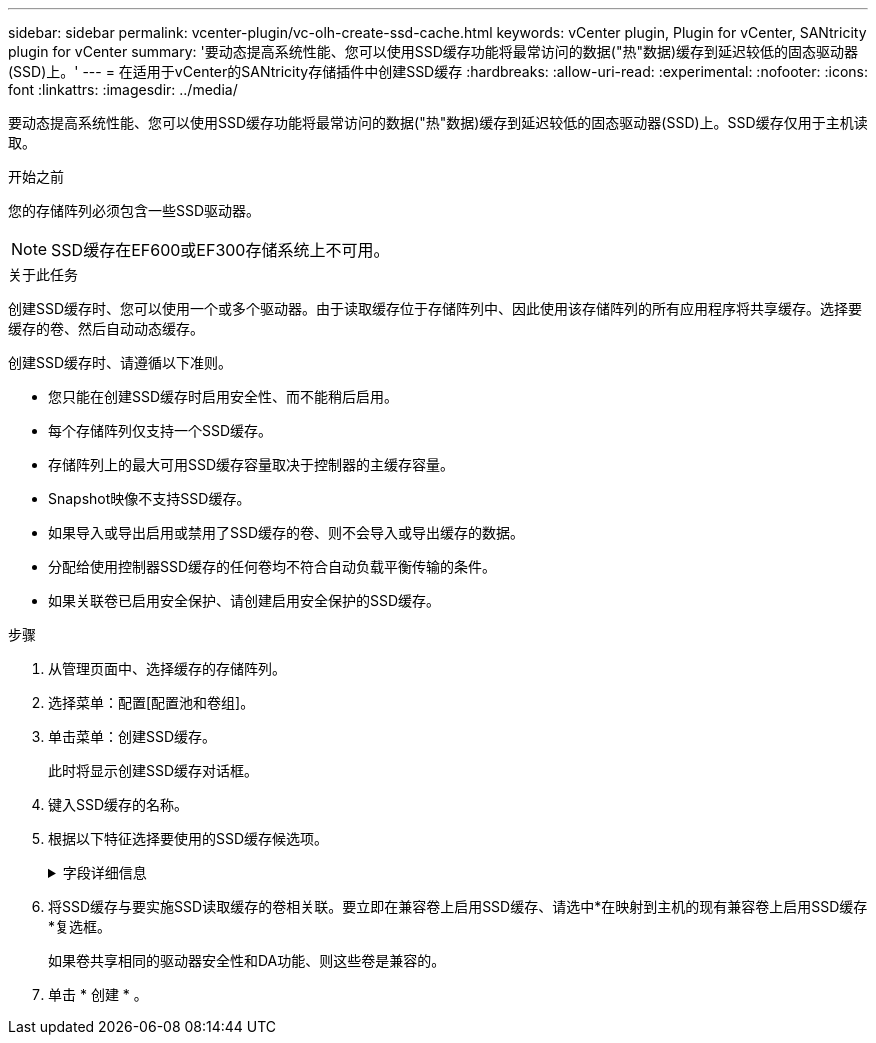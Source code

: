 ---
sidebar: sidebar 
permalink: vcenter-plugin/vc-olh-create-ssd-cache.html 
keywords: vCenter plugin, Plugin for vCenter, SANtricity plugin for vCenter 
summary: '要动态提高系统性能、您可以使用SSD缓存功能将最常访问的数据("热"数据)缓存到延迟较低的固态驱动器(SSD)上。' 
---
= 在适用于vCenter的SANtricity存储插件中创建SSD缓存
:hardbreaks:
:allow-uri-read: 
:experimental: 
:nofooter: 
:icons: font
:linkattrs: 
:imagesdir: ../media/


[role="lead"]
要动态提高系统性能、您可以使用SSD缓存功能将最常访问的数据("热"数据)缓存到延迟较低的固态驱动器(SSD)上。SSD缓存仅用于主机读取。

.开始之前
您的存储阵列必须包含一些SSD驱动器。


NOTE: SSD缓存在EF600或EF300存储系统上不可用。

.关于此任务
创建SSD缓存时、您可以使用一个或多个驱动器。由于读取缓存位于存储阵列中、因此使用该存储阵列的所有应用程序将共享缓存。选择要缓存的卷、然后自动动态缓存。

创建SSD缓存时、请遵循以下准则。

* 您只能在创建SSD缓存时启用安全性、而不能稍后启用。
* 每个存储阵列仅支持一个SSD缓存。
* 存储阵列上的最大可用SSD缓存容量取决于控制器的主缓存容量。
* Snapshot映像不支持SSD缓存。
* 如果导入或导出启用或禁用了SSD缓存的卷、则不会导入或导出缓存的数据。
* 分配给使用控制器SSD缓存的任何卷均不符合自动负载平衡传输的条件。
* 如果关联卷已启用安全保护、请创建启用安全保护的SSD缓存。


.步骤
. 从管理页面中、选择缓存的存储阵列。
. 选择菜单：配置[配置池和卷组]。
. 单击菜单：创建SSD缓存。
+
此时将显示创建SSD缓存对话框。

. 键入SSD缓存的名称。
. 根据以下特征选择要使用的SSD缓存候选项。
+
.字段详细信息
[%collapsible]
====
[cols="25h,~"]
|===
| 特性 | 使用 ... 


| Capacity | 显示可用容量(以GiB为单位)。根据应用程序的存储需求选择容量。SSD缓存的最大容量取决于控制器的主缓存容量。如果向SSD缓存分配的容量超过最大值、则任何额外容量都将不可用。SSD缓存容量计入您的总分配容量。 


| 驱动器总数 | 显示可用于此SSD缓存的驱动器数量。选择包含所需驱动器数量的候选SSD 


| 支持安全保护 | 指示候选SSD缓存是否全部由具有安全功能的驱动器组成、这些驱动器可以是全磁盘加密(Full Disk Encryption、FDE)驱动器、也可以是联邦信息处理标准(Federal Information Processing Standard、FIPS)驱动器。如果要创建启用了安全保护的SSD缓存、请在支持安全保护列中查找"是- FDE"或"是- FIPS-FIPS-"。 


| 是否启用安全性？ | 提供了使用支持安全的驱动器启用驱动器安全功能的选项。如果要创建启用了安全保护的SSD缓存、请选中*启用安全性*复选框。注意：启用后、无法禁用安全性。您只能在创建SSD缓存时启用安全性、而不能稍后启用。 


| 支持DA | 指示数据保证(Data Assurance、DA)是否可用于此SSD缓存候选项。数据保证(Data Assurance、DA)可检查并更正在数据通过控制器向下传输到驱动器时可能发生的错误。如果要使用DA、请选择一个支持DA的SSD缓存候选项。只有在启用了DA功能后、此选项才可用。SSD缓存既可以包含支持DA的驱动器、也可以包含不支持DA的驱动器、但要使用DA、所有驱动器都必须支持DA。 
|===
====
. 将SSD缓存与要实施SSD读取缓存的卷相关联。要立即在兼容卷上启用SSD缓存、请选中*在映射到主机的现有兼容卷上启用SSD缓存*复选框。
+
如果卷共享相同的驱动器安全性和DA功能、则这些卷是兼容的。

. 单击 * 创建 * 。

